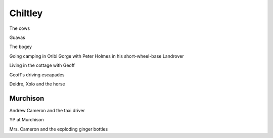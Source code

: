 Chiltley
========

The cows

Guavas

The bogey

Going camping in Oribi Gorge with Peter Holmes in his short-wheel-base Landrover

Living in the cottage with Geoff

Geoff's driving escapades

Deidre, Xolo and the horse

#########
Murchison
#########

Andrew Cameron and the taxi driver

YP at Murchison

Mrs. Cameron and the exploding ginger bottles

